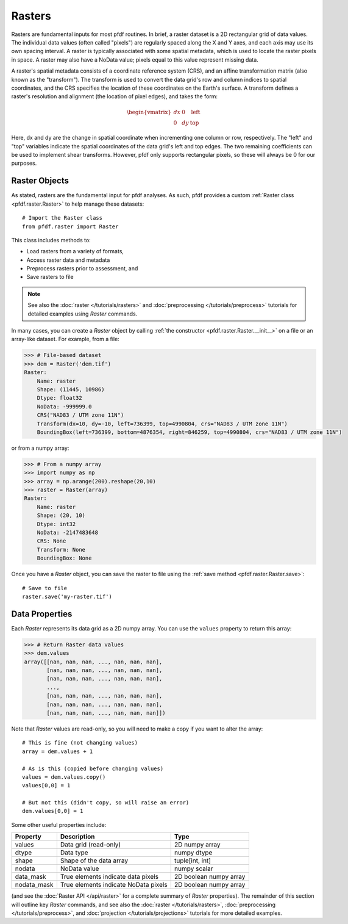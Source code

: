Rasters
=======

Rasters are fundamental inputs for most pfdf routines. In brief, a raster dataset is a 2D rectangular grid of data values. The individual data values (often called "pixels") are regularly spaced along the X and Y axes, and each axis may use its own spacing interval. A raster is typically associated with some spatial metadata, which is used to locate the raster pixels in space. A raster may also have a NoData value; pixels equal to this value represent missing data.

A raster's spatial metadata consists of a coordinate reference system (CRS), and an affine transformation matrix (also known as the "transform"). The transform is used to convert the data grid's row and column indices to spatial coordinates, and the CRS specifies the location of these coordinates on the Earth's surface. A transform defines a raster's resolution and alignment (the location of pixel edges), and takes the form:

.. _affine:

.. math::

    \begin{vmatrix}
    dx & 0 & \mathrm{left}\\
    0 & dy & \mathrm{top}
    \end{vmatrix}

Here, dx and dy are the change in spatial coordinate when incrementing one column or row, respectively. The "left" and "top" variables indicate the spatial coordinates of the data grid's left and top edges. The two remaining coefficients can be used to implement shear transforms. However, pfdf only supports rectangular pixels, so these will always be 0 for our purposes.


Raster Objects
--------------

As stated, rasters are the fundamental input for pfdf analyses. As such, pfdf provides a custom :ref:`Raster class <pfdf.raster.Raster>` to help manage these datasets::

    # Import the Raster class
    from pfdf.raster import Raster

This class includes methods to:

* Load rasters from a variety of formats,
* Access raster data and metadata
* Preprocess rasters prior to assessment, and
* Save rasters to file

.. note:: See also the :doc:`raster </tutorials/rasters>` and :doc:`preprocessing </tutorials/preprocess>` tutorials for detailed examples using *Raster* commands.

In many cases, you can create a *Raster* object by calling :ref:`the constructor <pfdf.raster.Raster.__init__>` on a file or an array-like dataset. For example, from a file:

.. code:: pycon

    >>> # File-based dataset
    >>> dem = Raster('dem.tif')
    Raster:
        Name: raster
        Shape: (11445, 10986)
        Dtype: float32
        NoData: -999999.0
        CRS("NAD83 / UTM zone 11N")
        Transform(dx=10, dy=-10, left=736399, top=4990804, crs="NAD83 / UTM zone 11N")
        BoundingBox(left=736399, bottom=4876354, right=846259, top=4990804, crs="NAD83 / UTM zone 11N")

or from a numpy array:

.. code:: pycon

    >>> # From a numpy array
    >>> import numpy as np
    >>> array = np.arange(200).reshape(20,10)
    >>> raster = Raster(array)
    Raster:
        Name: raster
        Shape: (20, 10)
        Dtype: int32
        NoData: -2147483648
        CRS: None
        Transform: None
        BoundingBox: None

Once you have a *Raster* object, you can save the raster to file using the :ref:`save method <pfdf.raster.Raster.save>`::

    # Save to file
    raster.save('my-raster.tif')


Data Properties
----------------

Each *Raster* represents its data grid as a 2D numpy array. You can use the ``values`` property to return this array:

.. code:: pycon

    >>> # Return Raster data values
    >>> dem.values
    array([[nan, nan, nan, ..., nan, nan, nan],
           [nan, nan, nan, ..., nan, nan, nan],
           [nan, nan, nan, ..., nan, nan, nan],
           ...,
           [nan, nan, nan, ..., nan, nan, nan],
           [nan, nan, nan, ..., nan, nan, nan],
           [nan, nan, nan, ..., nan, nan, nan]])


Note that *Raster* values are read-only, so you will need to make a copy if you want to alter the array::

    # This is fine (not changing values)
    array = dem.values + 1

    # As is this (copied before changing values)
    values = dem.values.copy()
    values[0,0] = 1

    # But not this (didn't copy, so will raise an error)
    dem.values[0,0] = 1

Some other useful properties include:

.. list-table::

    * - **Property**
      - **Description**
      - **Type**
    * - values
      - Data grid (read-only)
      - 2D numpy array
    * - dtype
      - Data type
      - numpy dtype
    * - shape
      - Shape of the data array
      - tuple[int, int]
    * - nodata
      - NoData value
      - numpy scalar
    * - data_mask
      - True elements indicate data pixels
      - 2D boolean numpy array
    * - nodata_mask
      - True elements indicate NoData pixels
      - 2D boolean numpy array

(and see the :doc:`Raster API </api/raster>` for a complete summary of *Raster* properties). The remainder of this section will outline key *Raster* commands, and see also the :doc:`raster </tutorials/rasters>`, :doc:`preprocessing </tutorials/preprocess>`, and :doc:`projection </tutorials/projections>` tutorials for more detailed examples.

